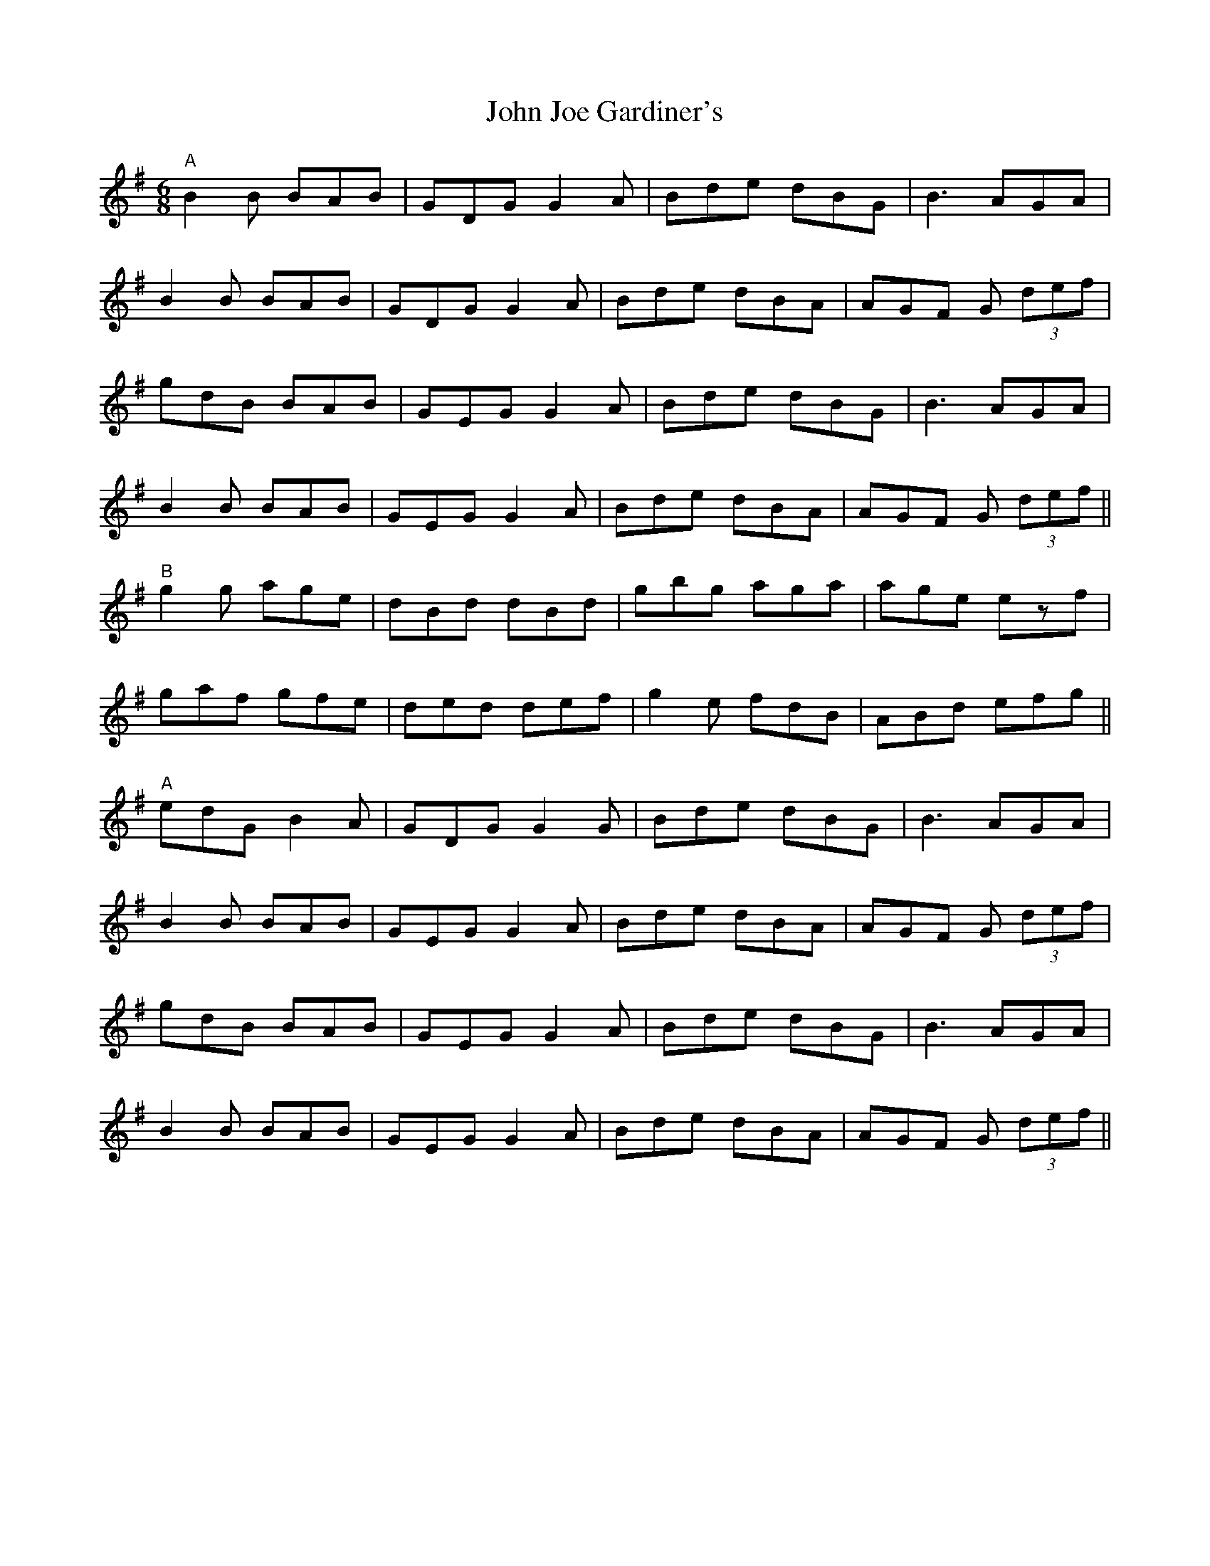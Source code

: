 X: 20444
T: John Joe Gardiner's
R: jig
M: 6/8
K: Gmajor
"A"
B2B BAB|GDG G2A|Bde dBG|B3 AGA|
B2B BAB|GDG G2A|Bde dBA|AGF G (3def|
gdB BAB|GEG G2A|Bde dBG|B3 AGA|
B2B BAB|GEG G2A|Bde dBA|AGF G (3def||
"B"
g2g age|dBd dBd|gbg aga|age ezf|
gaf gfe|ded def|g2 e fdB|ABd efg||
"A"
edG B2A|GDG G2G|Bde dBG|B3 AGA|
B2B BAB|GEG G2A|Bde dBA|AGF G (3def|
gdB BAB|GEG G2A|Bde dBG|B3 AGA|
B2B BAB|GEG G2A|Bde dBA|AGF G (3def||

